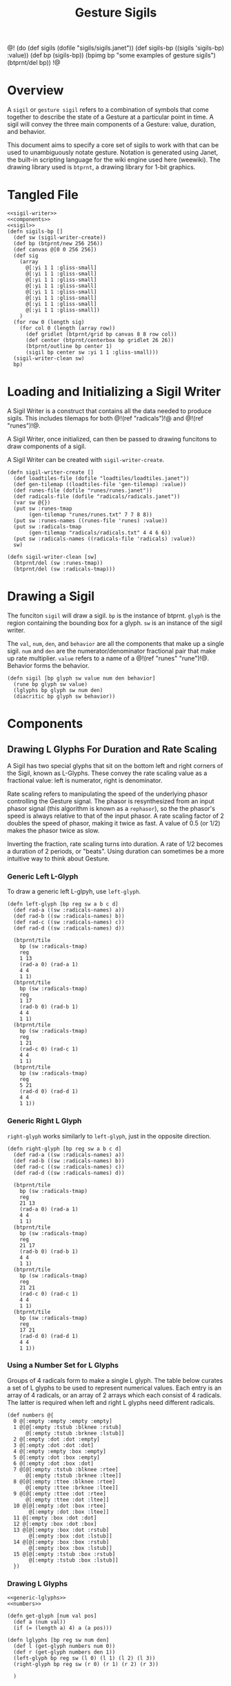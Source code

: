 #+TITLE: Gesture Sigils
@!
(do
  (def sigils (dofile "sigils/sigils.janet"))
  (def sigils-bp ((sigils 'sigils-bp) :value))
  (def bp (sigils-bp))
  (bpimg bp "some examples of gesture sigils")
  (btprnt/del bp))
!@
* Overview
A =sigil= or =gesture sigil= refers to a combination of
symbols that come together to describe the state of a
Gesture at a particular point in time. A sigil will convey
the three main components of a Gesture: value, duration,
and behavior.

This document aims to specify a core set of sigils to work
with that can be used to unambiguously notate gesture.
Notation is generated using Janet, the built-in scripting
language for the wiki engine used here (weewiki). The
drawing library used is =btprnt=, a drawing library for
1-bit graphics.
* Tangled File
#+NAME: sigils.janet
#+BEGIN_SRC janet :tangle sigils/sigils.janet
<<sigil-writer>>
<<components>>
<<sigil>>
(defn sigils-bp []
  (def sw (sigil-writer-create))
  (def bp (btprnt/new 256 256))
  (def canvas @[0 0 256 256])
  (def sig
    (array
      @[:yi 1 1 :gliss-small]
      @[:yi 1 1 :gliss-small]
      @[:yi 1 1 :gliss-small]
      @[:yi 1 1 :gliss-small]
      @[:yi 1 1 :gliss-small]
      @[:yi 1 1 :gliss-small]
      @[:yi 1 1 :gliss-small]
      @[:yi 1 1 :gliss-small])
    )
  (for row 0 (length sig)
    (for col 0 (length (array row))
      (def gridlet (btprnt/grid bp canvas 8 8 row col))
      (def center (btprnt/centerbox bp gridlet 26 26))
      (btprnt/outline bp center 1)
      (sigil bp center sw :yi 1 1 :gliss-small)))
  (sigil-writer-clean sw)
  bp)
#+END_SRC
* Loading and Initializing a Sigil Writer
A Sigil Writer is a construct that contains all the
data needed to produce sigils. This includes tilemaps
for both @!(ref "radicals")!@ and @!(ref "runes")!@.

A Sigil Writer, once initialized, can then be passed
to drawing funcitons to draw components of a sigil.

A Sigil Writer can be created with =sigil-writer-create=.

#+NAME: sigil-writer
#+BEGIN_SRC janet
(defn sigil-writer-create []
  (def loadtiles-file (dofile "loadtiles/loadtiles.janet"))
  (def gen-tilemap ((loadtiles-file 'gen-tilemap) :value))
  (def runes-file (dofile "runes/runes.janet"))
  (def radicals-file (dofile "radicals/radicals.janet"))
  (var sw @{})
  (put sw :runes-tmap
       (gen-tilemap "runes/runes.txt" 7 7 8 8))
  (put sw :runes-names ((runes-file 'runes) :value))
  (put sw :radicals-tmap
       (gen-tilemap "radicals/radicals.txt" 4 4 6 6))
  (put sw :radicals-names ((radicals-file 'radicals) :value))
  sw)

(defn sigil-writer-clean [sw]
  (btprnt/del (sw :runes-tmap))
  (btprnt/del (sw :radicals-tmap)))
#+END_SRC
* Drawing a Sigil
The funciton =sigil= will draw a sigil. =bp= is the
instance of btprnt. =glyph= is the region containing
the bounding box for a glyph. =sw= is an instance of
the sigil writer.

The =val=, =num=, =den=,
and =behavior= are all the components that make up
a single sigil. =num= and =den= are the
numerator/denominator fractional pair that make up
rate multiplier. =value= refers to a name of
a @!(ref "runes" "rune")!@. Behavior forms the behavior.

#+NAME: sigil
#+BEGIN_SRC janet
(defn sigil [bp glyph sw value num den behavior]
  (rune bp glyph sw value)
  (lglyphs bp glyph sw num den)
  (diacritic bp glyph sw behavior))
#+END_SRC
* Components
** Drawing L Glyphs For Duration and Rate Scaling
A Sigil has two special glyphs that sit on the bottom left
and right corners of the Sigil, known as L-Glyphs. These
convey the rate scaling value as a fractional value: left
is numerator, right is denominator.

Rate scaling refers to manipulating the speed of the
underlying phasor controlling the Gesture
signal. The phasor is resynthesized from an input
phasor signal (this algorithm is known as a =rephasor=),
so the the phasor's speed is always relative to that of
the input phasor. A rate scaling factor of 2 doubles
the speed of phasor, making it twice as fast. A value of
0.5 (or 1/2) makes the phasor twice as slow.

Inverting the fraction, rate scaling turns into duration.
A rate of 1/2 becomes a duration of 2 periods, or "beats".
Using duration can sometimes be a more intuitive way to
think about Gesture.
*** Generic Left L-Glyph
To draw a generic left L-glpyh, use =left-glyph=.

#+NAME: generic-lglyphs
#+BEGIN_SRC janet
(defn left-glyph [bp reg sw a b c d]
  (def rad-a ((sw :radicals-names) a))
  (def rad-b ((sw :radicals-names) b))
  (def rad-c ((sw :radicals-names) c))
  (def rad-d ((sw :radicals-names) d))

  (btprnt/tile
    bp (sw :radicals-tmap)
    reg
    1 13
    (rad-a 0) (rad-a 1)
    4 4
    1 1)
  (btprnt/tile
    bp (sw :radicals-tmap)
    reg
    1 17
    (rad-b 0) (rad-b 1)
    4 4
    1 1)
  (btprnt/tile
    bp (sw :radicals-tmap)
    reg
    1 21
    (rad-c 0) (rad-c 1)
    4 4
    1 1)
  (btprnt/tile
    bp (sw :radicals-tmap)
    reg
    5 21
    (rad-d 0) (rad-d 1)
    4 4
    1 1))
#+END_SRC
*** Generic Right L Glyph
=right-glyph= works similarly to =left-glyph=, just in the
opposite direction.

#+NAME: generic-lglyphs
#+BEGIN_SRC janet
(defn right-glyph [bp reg sw a b c d]
  (def rad-a ((sw :radicals-names) a))
  (def rad-b ((sw :radicals-names) b))
  (def rad-c ((sw :radicals-names) c))
  (def rad-d ((sw :radicals-names) d))

  (btprnt/tile
    bp (sw :radicals-tmap)
    reg
    21 13
    (rad-a 0) (rad-a 1)
    4 4
    1 1)
  (btprnt/tile
    bp (sw :radicals-tmap)
    reg
    21 17
    (rad-b 0) (rad-b 1)
    4 4
    1 1)
  (btprnt/tile
    bp (sw :radicals-tmap)
    reg
    21 21
    (rad-c 0) (rad-c 1)
    4 4
    1 1)
  (btprnt/tile
    bp (sw :radicals-tmap)
    reg
    17 21
    (rad-d 0) (rad-d 1)
    4 4
    1 1))
#+END_SRC
*** Using a Number Set for L Glyphs
Groups of 4 radicals form to make a single L glyph.
The table below curates a set of L glyphs to be used
to represent numerical values. Each entry is an array of
4 radicals, or an array of 2 arrays which each consist
of 4 radicals. The latter is required when left and
right L glyphs need different radicals.
#+NAME: numbers
#+BEGIN_SRC janet
(def numbers @{
  0 @[:empty :empty :empty :empty]
  1 @[@[:empty :tstub :blknee :rstub]
      @[:empty :tstub :brknee :lstub]]
  2 @[:empty :dot :dot :empty]
  3 @[:empty :dot :dot :dot]
  4 @[:empty :empty :box :empty]
  5 @[:empty :dot :box :empty]
  6 @[:empty :dot :box :dot]
  7 @[@[:empty :tstub :blknee :rtee]
      @[:empty :tstub :brknee :ltee]]
  8 @[@[:empty :ttee :blknee :rtee]
      @[:empty :ttee :brknee :ltee]]
  9 @[@[:empty :ttee :dot :rtee]
      @[:empty :ttee :dot :ltee]]
  10 @[@[:empty :dot :box :rtee]
       @[:empty :dot :box :ltee]]
  11 @[:empty :box :dot :dot]
  12 @[:empty :box :dot :box]
  13 @[@[:empty :box :dot :rstub]
       @[:empty :box :dot :lstub]]
  14 @[@[:empty :box :box :rstub]
       @[:empty :box :box :lstub]]
  15 @[@[:empty :tstub :box :rstub]
       @[:empty :tstub :box :lstub]]
  })
#+END_SRC
*** Drawing L Glyphs
#+NAME: components
#+BEGIN_SRC janet
<<generic-lglyphs>>
<<numbers>>

(defn get-glyph [num val pos]
  (def a (num val))
  (if (= (length a) 4) a (a pos)))

(defn lglyphs [bp reg sw num den]
  (def l (get-glyph numbers num 0))
  (def r (get-glyph numbers den 1))
  (left-glyph bp reg sw (l 0) (l 1) (l 2) (l 3))
  (right-glyph bp reg sw (r 0) (r 1) (r 2) (r 3))

  )
#+END_SRC
** Drawing Diacritics For Behavior
Diacritics, or the markings that go above the main
rune, denote the =behavior= of that particular
sigil, which inidicates the interpolation method for
which the current value goes to the next value.
*** Generic Diacritic
Like L-Glyphs, these are built of radicals. There
can be either 5 or 6 radicals. When there are 5 radicals,
there is a single middle radical.

#+NAME: generic-diacritic
#+BEGIN_SRC janet
(defn draw-radical [bp reg sw rad pos &opt centerpad]
  (default centerpad 2)
  (def r ((sw :radicals-names) rad))
  (btprnt/tile
    bp (sw :radicals-tmap)
    reg
    (+ (* pos 4) centerpad 1) 1
    (r 0) (r 1)
    4 4
    1 1))

(defn draw-side-radical [bp reg sw rad pos]
  (def r ((sw :radicals-names) rad))
  (btprnt/tile
    bp (sw :radicals-tmap)
    reg
    (+ (* (pos 0) 20) 1)
    (+ (* (+ (pos 1) 1) 4) 1)
    (r 0) (r 1)
    4 4
    1 1))

(defn draw-diacritic [bp glyph sw rads &opt side-rads]
  (default side-rads nil)
  (def centerpad (if (= (length rads) 5) 2 0))
  (for i 0 (length rads)
    (draw-radical bp glyph sw (rads i) i centerpad))

  (if-not (nil? side-rads)
          (do
            (if-not (nil? (side-rads 0))
                    (draw-side-radical
                      bp glyph sw (side-rads 0) @[0 0]))
            (if-not (nil? (side-rads 1))
                    (draw-side-radical
                      bp glyph sw (side-rads 1) @[0 1]))
            (if-not (nil? (side-rads 2))
                    (draw-side-radical
                      bp glyph sw (side-rads 2) @[1 0]))
            (if-not (nil? (side-rads 3))
                    (draw-side-radical
                      bp glyph sw (side-rads 3) @[1 1])))))
#+END_SRC
*** Diacritic look-up table for Behaviors
#+NAME: behaviors
#+BEGIN_SRC janet
(def behaviors @{
  :step
    @[@[:empty :empty :dot :empty :empty] nil]
  :linear
    @[@[:lstub :hstripe :hstripe :hstripe :hstripe :rstub]
      nil]
  :expon
    @[@[:lstub :hstripe :hstripe :hstripe :hstripe :rtee]
      nil]
  :gliss
    @[@[:empty :blknee :hstripe :brknee :empty]
      nil]
  :gliss-small
    @[@[:empty :blknee :hstripe :brknee :empty]
      @[:empty :empty :dot :empty]]
  :gliss-med
    @[@[:empty :blknee :hstripe :brknee :empty]
      @[:empty :empty :dot :dot]]
  :gliss-large
    @[@[:empty :blknee :hstripe :brknee :empty]
      @[:empty :empty :box :empty]]
})
#+END_SRC
*** Drawing Specific Diacritics
These will look up values from the =behaviors=
table.

#+NAME: components
#+BEGIN_SRC janet
<<generic-diacritic>>
<<behaviors>>
(defn diacritic [bp reg sw name]
  (def dia (behaviors name))
  (draw-diacritic bp reg sw (dia 0) (dia 1)))
#+END_SRC
** Drawing Runes for Values
@!(ref "runes" "Runes")!@ are symbols used to represent
the =value= component of a gesture node inside a sigil.

The rune is placed at the center of the sigil and scaled
2x to be 14px in size. A 16px square is allocated for the
rune, leaving a 1px border around it.

The surrounding border of the rune area is 4px thick, this
plus the 1px offset makes a total offset of 5px. There is
an additional 1px border around the entire sigil which
adds an additional 1px.

#+NAME: components
#+BEGIN_SRC janet
(defn rune [bp reg sw name]
  (def glyph ((sw :runes-names) name))
  (btprnt/tile
    bp (sw :runes-tmap)
    reg
    6 6
    (glyph 0) (glyph 1)
    7 7
    2 1))
#+END_SRC
